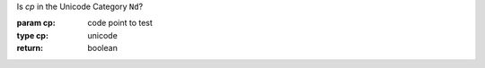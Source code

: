 Is `cp` in the Unicode Category ``Nd``?

:param cp: code point to test
:type cp: unicode
:return: boolean

